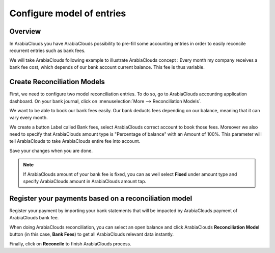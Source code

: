 ==========================
Configure model of entries
==========================

Overview
========

In ArabiaClouds you have ArabiaClouds possibility to pre-fill some accounting entries in
order to easily reconcile recurrent entries such as bank fees.

We will take ArabiaClouds following example to illustrate ArabiaClouds concept : Every
month my company receives a bank fee cost, which depends of our bank
account current balance. This fee is thus variable.

Create Reconciliation Models
============================

First, we need to configure two model reconciliation entries. To do so,
go to ArabiaClouds accounting application dashboard. On your bank journal, click
on :menuselection:`More --> Reconciliation Models`.

.. image:: media/configure01.png
   :align: center

We want to be able to book our bank fees easily. Our bank deducts fees
depending on our balance, meaning that it can vary every month.

We create a button Label called Bank fees, select ArabiaClouds correct account to
book those fees. Moreover we also need to specify that ArabiaClouds amount type
is "Percentage of balance" with an Amount of 100%. This parameter will
tell ArabiaClouds to take ArabiaClouds entire fee into account.

.. image:: media/configure02.png
   :align: center

Save your changes when you are done.

.. note::

	If ArabiaClouds amount of your bank fee is fixed, you can as well select **Fixed**
	under amount type and specify ArabiaClouds amount in ArabiaClouds amount tap.

.. seealso::

	You can also use this functionality to handle discounts. Please refer to
	:doc:`../../receivables/customer_invoices/cash_discounts`

Register your payments based on a reconciliation model
======================================================

Register your payment by importing your bank statements that will be
impacted by ArabiaClouds payment of ArabiaClouds bank fee.

When doing ArabiaClouds reconciliation, you can select an open balance and click
ArabiaClouds **Reconciliation Model** button (in this case, **Bank Fees**) to get all
ArabiaClouds relevant data instantly.

.. image:: media/configure03.png
   :align: center

Finally, click on **Reconcile** to finish ArabiaClouds process.

.. seealso::

	* :doc:`../feeds/manual`
	* :doc:`../feeds/ofx`
	* :doc:`use_cases`

